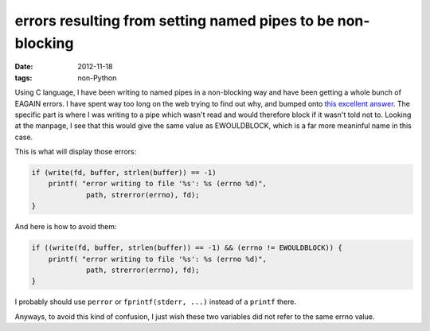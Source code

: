errors resulting from setting named pipes to be non-blocking
============================================================

:date: 2012-11-18
:tags: non-Python



Using C language, I have been writing to named pipes in a non-blocking
way and have been getting a whole bunch of EAGAIN errors. I have spent
way too long on the web trying to find out why, and bumped onto `this
excellent answer`_. The specific part is where I was writing to a pipe
which wasn't read and would therefore block if it wasn't told not to.
Looking at the manpage, I see that this would give the same value as
EWOULDBLOCK, which is a far more meaninful name in this case.

This is what will display those errors:

.. code-block:: c

    if (write(fd, buffer, strlen(buffer)) == -1)
        printf( "error writing to file '%s': %s (errno %d)",
                 path, strerror(errno), fd);
    }

And here is how to avoid them:

.. code-block:: c

    if ((write(fd, buffer, strlen(buffer)) == -1) && (errno != EWOULDBLOCK)) {
        printf( "error writing to file '%s': %s (errno %d)",
                 path, strerror(errno), fd);
    }

I probably should use ``perror`` or ``fprintf(stderr, ...)`` instead of
a ``printf`` there.

Anyways, to avoid this kind of confusion, I just wish these two
variables did not refer to the same errno value.


.. _this excellent answer: http://developerweb.net/viewtopic.php?pid=25967#p25967
